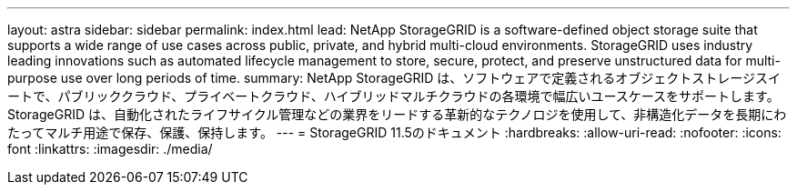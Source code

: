 ---
layout: astra 
sidebar: sidebar 
permalink: index.html 
lead: NetApp StorageGRID is a software-defined object storage suite that supports a wide range of use cases across public, private, and hybrid multi-cloud environments. StorageGRID uses industry leading innovations such as automated lifecycle management to store, secure, protect, and preserve unstructured data for multi-purpose use over long periods of time. 
summary: NetApp StorageGRID は、ソフトウェアで定義されるオブジェクトストレージスイートで、パブリッククラウド、プライベートクラウド、ハイブリッドマルチクラウドの各環境で幅広いユースケースをサポートします。StorageGRID は、自動化されたライフサイクル管理などの業界をリードする革新的なテクノロジを使用して、非構造化データを長期にわたってマルチ用途で保存、保護、保持します。 
---
= StorageGRID 11.5のドキュメント
:hardbreaks:
:allow-uri-read: 
:nofooter: 
:icons: font
:linkattrs: 
:imagesdir: ./media/



